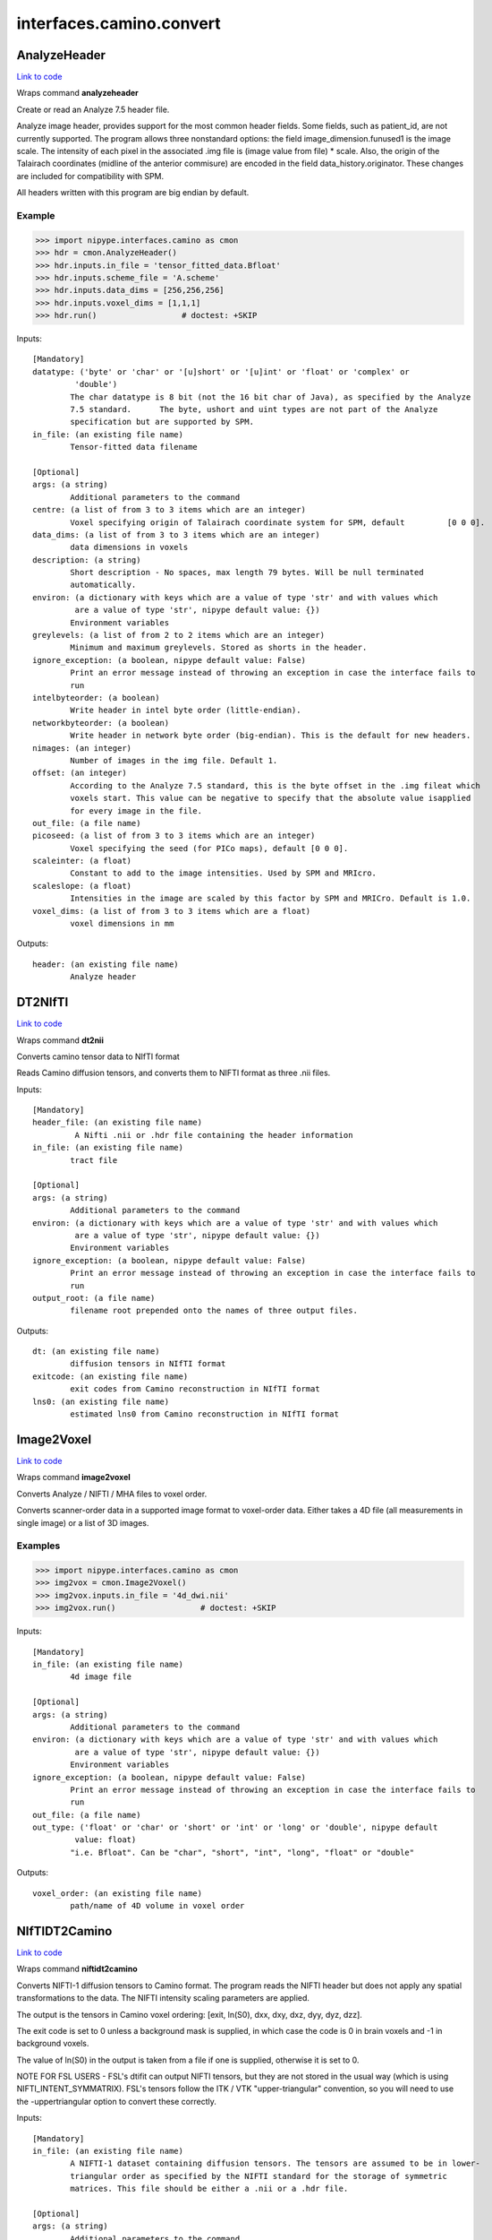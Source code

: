 .. AUTO-GENERATED FILE -- DO NOT EDIT!

interfaces.camino.convert
=========================


.. _nipype.interfaces.camino.convert.AnalyzeHeader:


.. index:: AnalyzeHeader

AnalyzeHeader
-------------

`Link to code <http://github.com/nipy/nipype/tree/99796c15f2e157774a3f54f878fdd06ad981a80b/nipype/interfaces/camino/convert.py#L528>`_

Wraps command **analyzeheader**

Create or read an Analyze 7.5 header file.

Analyze image header, provides support for the most common header fields.
Some fields, such as patient_id, are not currently supported. The program allows
three nonstandard options: the field image_dimension.funused1 is the image scale.
The intensity of each pixel in the associated .img file is (image value from file) * scale.
Also, the origin of the Talairach coordinates (midline of the anterior commisure) are encoded
in the field data_history.originator. These changes are included for compatibility with SPM.

All headers written with this program are big endian by default.

Example
~~~~~~~

>>> import nipype.interfaces.camino as cmon
>>> hdr = cmon.AnalyzeHeader()
>>> hdr.inputs.in_file = 'tensor_fitted_data.Bfloat'
>>> hdr.inputs.scheme_file = 'A.scheme'
>>> hdr.inputs.data_dims = [256,256,256]
>>> hdr.inputs.voxel_dims = [1,1,1]
>>> hdr.run()                  # doctest: +SKIP

Inputs::

        [Mandatory]
        datatype: ('byte' or 'char' or '[u]short' or '[u]int' or 'float' or 'complex' or
                 'double')
                The char datatype is 8 bit (not the 16 bit char of Java), as specified by the Analyze
                7.5 standard.      The byte, ushort and uint types are not part of the Analyze
                specification but are supported by SPM.
        in_file: (an existing file name)
                Tensor-fitted data filename

        [Optional]
        args: (a string)
                Additional parameters to the command
        centre: (a list of from 3 to 3 items which are an integer)
                Voxel specifying origin of Talairach coordinate system for SPM, default         [0 0 0].
        data_dims: (a list of from 3 to 3 items which are an integer)
                data dimensions in voxels
        description: (a string)
                Short description - No spaces, max length 79 bytes. Will be null terminated
                automatically.
        environ: (a dictionary with keys which are a value of type 'str' and with values which
                 are a value of type 'str', nipype default value: {})
                Environment variables
        greylevels: (a list of from 2 to 2 items which are an integer)
                Minimum and maximum greylevels. Stored as shorts in the header.
        ignore_exception: (a boolean, nipype default value: False)
                Print an error message instead of throwing an exception in case the interface fails to
                run
        intelbyteorder: (a boolean)
                Write header in intel byte order (little-endian).
        networkbyteorder: (a boolean)
                Write header in network byte order (big-endian). This is the default for new headers.
        nimages: (an integer)
                Number of images in the img file. Default 1.
        offset: (an integer)
                According to the Analyze 7.5 standard, this is the byte offset in the .img fileat which
                voxels start. This value can be negative to specify that the absolute value isapplied
                for every image in the file.
        out_file: (a file name)
        picoseed: (a list of from 3 to 3 items which are an integer)
                Voxel specifying the seed (for PICo maps), default [0 0 0].
        scaleinter: (a float)
                Constant to add to the image intensities. Used by SPM and MRIcro.
        scaleslope: (a float)
                Intensities in the image are scaled by this factor by SPM and MRICro. Default is 1.0.
        voxel_dims: (a list of from 3 to 3 items which are a float)
                voxel dimensions in mm

Outputs::

        header: (an existing file name)
                Analyze header

.. _nipype.interfaces.camino.convert.DT2NIfTI:


.. index:: DT2NIfTI

DT2NIfTI
--------

`Link to code <http://github.com/nipy/nipype/tree/99796c15f2e157774a3f54f878fdd06ad981a80b/nipype/interfaces/camino/convert.py#L344>`_

Wraps command **dt2nii**

Converts camino tensor data to NIfTI format

Reads Camino diffusion tensors, and converts them to NIFTI format as three .nii files.

Inputs::

        [Mandatory]
        header_file: (an existing file name)
                 A Nifti .nii or .hdr file containing the header information
        in_file: (an existing file name)
                tract file

        [Optional]
        args: (a string)
                Additional parameters to the command
        environ: (a dictionary with keys which are a value of type 'str' and with values which
                 are a value of type 'str', nipype default value: {})
                Environment variables
        ignore_exception: (a boolean, nipype default value: False)
                Print an error message instead of throwing an exception in case the interface fails to
                run
        output_root: (a file name)
                filename root prepended onto the names of three output files.

Outputs::

        dt: (an existing file name)
                diffusion tensors in NIfTI format
        exitcode: (an existing file name)
                exit codes from Camino reconstruction in NIfTI format
        lns0: (an existing file name)
                estimated lns0 from Camino reconstruction in NIfTI format

.. _nipype.interfaces.camino.convert.Image2Voxel:


.. index:: Image2Voxel

Image2Voxel
-----------

`Link to code <http://github.com/nipy/nipype/tree/99796c15f2e157774a3f54f878fdd06ad981a80b/nipype/interfaces/camino/convert.py#L34>`_

Wraps command **image2voxel**

Converts Analyze / NIFTI / MHA files to voxel order.

Converts scanner-order data in a supported image format to voxel-order data.
Either takes a 4D file (all measurements in single image)
or a list of 3D images.

Examples
~~~~~~~~

>>> import nipype.interfaces.camino as cmon
>>> img2vox = cmon.Image2Voxel()
>>> img2vox.inputs.in_file = '4d_dwi.nii'
>>> img2vox.run()                  # doctest: +SKIP

Inputs::

        [Mandatory]
        in_file: (an existing file name)
                4d image file

        [Optional]
        args: (a string)
                Additional parameters to the command
        environ: (a dictionary with keys which are a value of type 'str' and with values which
                 are a value of type 'str', nipype default value: {})
                Environment variables
        ignore_exception: (a boolean, nipype default value: False)
                Print an error message instead of throwing an exception in case the interface fails to
                run
        out_file: (a file name)
        out_type: ('float' or 'char' or 'short' or 'int' or 'long' or 'double', nipype default
                 value: float)
                "i.e. Bfloat". Can be "char", "short", "int", "long", "float" or "double"

Outputs::

        voxel_order: (an existing file name)
                path/name of 4D volume in voxel order

.. _nipype.interfaces.camino.convert.NIfTIDT2Camino:


.. index:: NIfTIDT2Camino

NIfTIDT2Camino
--------------

`Link to code <http://github.com/nipy/nipype/tree/99796c15f2e157774a3f54f878fdd06ad981a80b/nipype/interfaces/camino/convert.py#L409>`_

Wraps command **niftidt2camino**

Converts NIFTI-1 diffusion tensors to Camino format. The program reads the
NIFTI header but does not apply any spatial transformations to the data. The
NIFTI intensity scaling parameters are applied.

The output is the tensors in Camino voxel ordering: [exit, ln(S0), dxx, dxy,
dxz, dyy, dyz, dzz].

The exit code is set to 0 unless a background mask is supplied, in which case
the code is 0 in brain voxels and -1 in background voxels.

The value of ln(S0) in the output is taken from a file if one is supplied,
otherwise it is set to 0.

NOTE FOR FSL USERS - FSL's dtifit can output NIFTI tensors, but they are not
stored in the usual way (which is using NIFTI_INTENT_SYMMATRIX). FSL's
tensors follow the ITK / VTK "upper-triangular" convention, so you will need
to use the -uppertriangular option to convert these correctly.

Inputs::

        [Mandatory]
        in_file: (an existing file name)
                A NIFTI-1 dataset containing diffusion tensors. The tensors are assumed to be in lower-
                triangular order as specified by the NIFTI standard for the storage of symmetric
                matrices. This file should be either a .nii or a .hdr file.

        [Optional]
        args: (a string)
                Additional parameters to the command
        bgmask: (an existing file name)
                Binary valued brain / background segmentation, may be a raw binary file (specify type
                with -maskdatatype) or a supported image file.
        environ: (a dictionary with keys which are a value of type 'str' and with values which
                 are a value of type 'str', nipype default value: {})
                Environment variables
        ignore_exception: (a boolean, nipype default value: False)
                Print an error message instead of throwing an exception in case the interface fails to
                run
        lns0_file: (an existing file name)
                File containing the log of the unweighted signal for each voxel, may be a raw binary
                file (specify type with -inputdatatype) or a supported image file.
        out_file: (a file name)
        s0_file: (an existing file name)
                File containing the unweighted signal for each voxel, may be a raw binary file (specify
                type with -inputdatatype) or a supported image file.
        scaleinter: (a float)
                A value v in the diffusion tensor is scaled to v * s + i. This is applied after any
                scaling specified by the input image. Default is 0.0.
        scaleslope: (a float)
                A value v in the diffusion tensor is scaled to v * s + i. This is applied after any
                scaling specified by the input image. Default is 1.0.
        uppertriangular: (a boolean)
                Specifies input in upper-triangular (VTK style) order.

Outputs::

        out_file: (a file name)
                diffusion tensors data in Camino format

.. _nipype.interfaces.camino.convert.ProcStreamlines:


.. index:: ProcStreamlines

ProcStreamlines
---------------

`Link to code <http://github.com/nipy/nipype/tree/99796c15f2e157774a3f54f878fdd06ad981a80b/nipype/interfaces/camino/convert.py#L248>`_

Wraps command **procstreamlines**

Process streamline data

This program does post-processing of streamline output from track. It can either output streamlines or connection probability maps.
 * http://web4.cs.ucl.ac.uk/research/medic/camino/pmwiki/pmwiki.php?n=Man.procstreamlines

Examples
~~~~~~~~

>>> import nipype.interfaces.camino as cmon
>>> proc = cmon.ProcStreamlines()
>>> proc.inputs.in_file = 'tract_data.Bfloat'
>>> proc.inputs.outputtracts = 'oogl'
>>> proc.run()                  # doctest: +SKIP

Inputs::

        [Mandatory]
        in_file: (an existing file name)
                data file

        [Optional]
        allowmultitargets: (a boolean)
                Allows streamlines to connect to multiple target volumes.
        args: (a string)
                Additional parameters to the command
        datadims: (a list of from 3 to 3 items which are an integer)
                data dimensions in voxels
        directional: (a list of from 3 to 3 items which are an integer)
                Splits the streamlines at the seed point and computes separate connection probabilities
                for each segment. Streamline segments are grouped according to their dot product with
                the vector (X, Y, Z). The ideal vector will be tangential to the streamline trajectory
                at the seed, such that the streamline projects from the seed along (X, Y, Z) and -(X, Y,
                Z). However, it is only necessary for the streamline trajectory to not be orthogonal to
                (X, Y, Z).
        discardloops: (a boolean)
                This option allows streamlines to enter a waypoint exactly once. After the streamline
                leaves the waypoint, the entire streamline is discarded upon a second entry to the
                waypoint.
        environ: (a dictionary with keys which are a value of type 'str' and with values which
                 are a value of type 'str', nipype default value: {})
                Environment variables
        gzip: (a boolean)
                save the output image in gzip format
        ignore_exception: (a boolean, nipype default value: False)
                Print an error message instead of throwing an exception in case the interface fails to
                run
        inputmodel: ('raw' or 'voxels', nipype default value: raw)
                input model type (raw or voxels)
        iterations: (a float)
                Number of streamlines generated for each seed. Not required when outputting streamlines,
                but needed to create PICo images. The default is 1 if the output is streamlines, and
                5000 if the output is connection probability images.
        maxtractlength: (an integer)
                maximum length of tracts
        maxtractpoints: (an integer)
                maximum number of tract points
        mintractlength: (an integer)
                minimum length of tracts
        mintractpoints: (an integer)
                minimum number of tract points
        noresample: (a boolean)
                Disables resampling of input streamlines. Resampling is automatically disabled if the
                input model is voxels.
        out_file: (a file name)
        outputacm: (a boolean)
                output all tracts in a single connection probability map (Analyze image)
        outputcbs: (a boolean)
                outputs connectivity-based segmentation maps; requires target outputfile
        outputcp: (a boolean)
                output the connection probability map (Analyze image, float)
        outputsc: (a boolean)
                output the connection probability map (raw streamlines, int)
        outputtracts: ('raw' or 'voxels' or 'oogl', nipype default value: raw)
                output tract file type
        regionindex: (an integer)
                index of specific region to process
        resamplestepsize: (a float)
                Each point on a streamline is tested for entry into target, exclusion or waypoint
                volumes. If the length between points on a tract is not much smaller than the voxel
                length, then streamlines may pass through part of a voxel without being counted. To
                avoid this, the program resamples streamlines such that the step size is one tenth of
                the smallest voxel dimension in the image. This increases the size of raw or oogl
                streamline output and incurs some performance penalty. The resample resolution can be
                controlled with this option or disabled altogether by passing a negative step size or by
                passing the -noresample option.
        seedpointmm: (a list of from 3 to 3 items which are an integer)
                The coordinates of a single seed point for tractography in mm
        seedpointvox: (a list of from 3 to 3 items which are an integer)
                The coordinates of a single seed point for tractography in voxels
        truncateinexclusion: (a boolean)
                Retain segments of a streamline before entry to an exclusion ROI.
        truncateloops: (a boolean)
                This option allows streamlines to enter a waypoint exactly once. After the streamline
                leaves the waypoint, it is truncated upon a second entry to the waypoint.
        voxeldims: (a list of from 3 to 3 items which are an integer)
                voxel dimensions in mm

Outputs::

        proc: (an existing file name)
                Processed Streamlines

.. _nipype.interfaces.camino.convert.TractShredder:


.. index:: TractShredder

TractShredder
-------------

`Link to code <http://github.com/nipy/nipype/tree/99796c15f2e157774a3f54f878fdd06ad981a80b/nipype/interfaces/camino/convert.py#L292>`_

Wraps command **tractshredder**

Extracts bunches of streamlines.

tractshredder works in a similar way to shredder, but processes streamlines instead of scalar data.
The input is raw streamlines, in the format produced by track or procstreamlines.

The program first makes an initial offset of offset tracts.  It then reads and outputs a group of
bunchsize tracts, skips space tracts, and repeats until there is no more input.

Examples
~~~~~~~~

>>> import nipype.interfaces.camino as cmon
>>> shred = cmon.TractShredder()
>>> shred.inputs.in_file = 'tract_data.Bfloat'
>>> shred.inputs.offset = 0
>>> shred.inputs.bunchsize = 1
>>> shred.inputs.space = 2
>>> shred.run()                  # doctest: +SKIP

Inputs::

        [Mandatory]
        in_file: (an existing file name)
                tract file

        [Optional]
        args: (a string)
                Additional parameters to the command
        bunchsize: (an integer)
                reads and outputs a group of bunchsize tracts
        environ: (a dictionary with keys which are a value of type 'str' and with values which
                 are a value of type 'str', nipype default value: {})
                Environment variables
        ignore_exception: (a boolean, nipype default value: False)
                Print an error message instead of throwing an exception in case the interface fails to
                run
        offset: (an integer)
                initial offset of offset tracts
        out_file: (a file name)
        space: (an integer)
                skips space tracts

Outputs::

        shredded: (an existing file name)
                Shredded tract file

.. _nipype.interfaces.camino.convert.VtkStreamlines:


.. index:: VtkStreamlines

VtkStreamlines
--------------

`Link to code <http://github.com/nipy/nipype/tree/99796c15f2e157774a3f54f878fdd06ad981a80b/nipype/interfaces/camino/convert.py#L148>`_

Wraps command **vtkstreamlines**

Use vtkstreamlines to convert raw or voxel format streamlines to VTK polydata

Examples
~~~~~~~~

>>> import nipype.interfaces.camino as cmon
>>> vtk = cmon.VtkStreamlines()
>>> vtk.inputs.in_file = 'tract_data.Bfloat'
>>> vtk.inputs.voxeldims = [1,1,1]
>>> vtk.run()                  # doctest: +SKIP

Inputs::

        [Mandatory]
        in_file: (an existing file name)
                data file

        [Optional]
        args: (a string)
                Additional parameters to the command
        colourorient: (a boolean)
                Each point on the streamline is coloured by the local orientation.
        environ: (a dictionary with keys which are a value of type 'str' and with values which
                 are a value of type 'str', nipype default value: {})
                Environment variables
        ignore_exception: (a boolean, nipype default value: False)
                Print an error message instead of throwing an exception in case the interface fails to
                run
        inputmodel: ('raw' or 'voxels', nipype default value: raw)
                input model type (raw or voxels)
        interpolate: (a boolean)
                the scalar value at each point on the streamline is calculated by trilinear
                interpolation
        interpolatescalars: (a boolean)
                the scalar value at each point on the streamline is calculated by trilinear
                interpolation
        out_file: (a file name)
        voxeldims: (a list of from 3 to 3 items which are an integer)
                voxel dimensions in mm

Outputs::

        vtk: (an existing file name)
                Streamlines in VTK format
